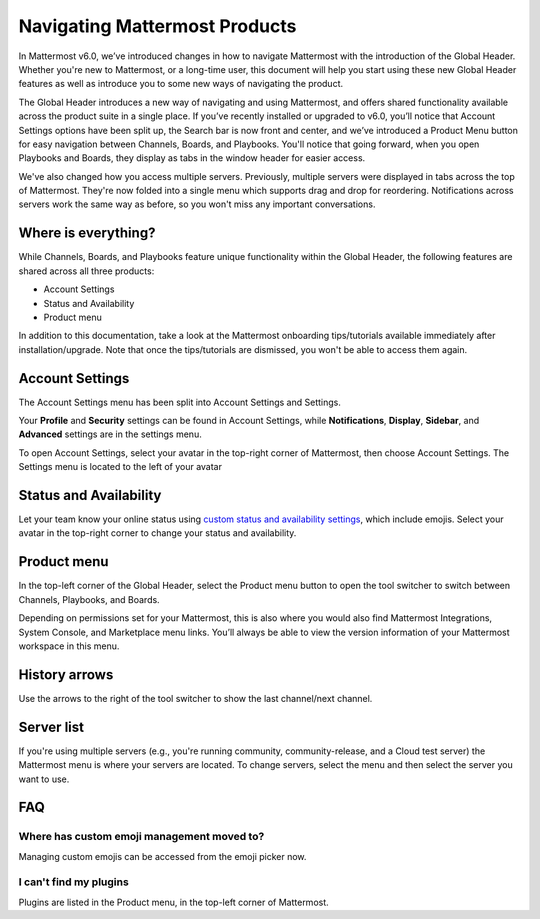 Navigating Mattermost Products
==============================

In Mattermost v6.0, we’ve introduced changes in how to navigate Mattermost with the introduction of the Global Header. Whether you're new to Mattermost, or a long-time user, this document will help you start using these new Global Header features as well as introduce you to some new ways of navigating the product.

The Global Header introduces a new way of navigating and using Mattermost, and offers shared functionality available across the product suite in a single place. If you’ve recently installed or upgraded to v6.0, you’ll notice that Account Settings options have been split up, the Search bar is now front and center, and we’ve introduced a Product Menu button for easy navigation between Channels, Boards, and Playbooks. You'll notice that going forward, when you open Playbooks and Boards, they display as tabs in the window header for easier access.

We've also changed how you access multiple servers. Previously, multiple servers were displayed in tabs across the top of Mattermost. They're now folded into a single menu which supports drag and drop for reordering. Notifications across servers work the same way as before, so you won't miss any important conversations.

.. image:: ../images/server-menu.png
  :alt: Mattermost server list

Where is everything?
--------------------

While Channels, Boards, and Playbooks feature unique functionality within the Global Header, the following features are shared across all three products:

* Account Settings
* Status and Availability
* Product menu

In addition to this documentation, take a look at the Mattermost onboarding tips/tutorials available immediately after installation/upgrade. Note that once the tips/tutorials are dismissed, you won't be able to access them again.

Account Settings
----------------

The Account Settings menu has been split into Account Settings and Settings.

Your **Profile** and **Security** settings can be found in Account Settings, while **Notifications**, **Display**, **Sidebar**, and **Advanced** settings are in the settings menu.

To open Account Settings, select your avatar in the top-right corner of Mattermost, then choose Account Settings. The Settings menu is located to the left of your avatar

Status and Availability
-----------------------

Let your team know your online status using `custom status and availability settings <https://docs.mattermost.com/messaging/setting-your-status-availability.html#>`_, which include emojis. Select your avatar in the top-right corner to change your status and availability.

Product menu
------------

In the top-left corner of the Global Header, select the Product menu button to open the tool switcher to switch between Channels, Playbooks, and Boards.

Depending on permissions set for your Mattermost, this is also where you would also find Mattermost Integrations, System Console, and Marketplace menu links. You’ll always be able to view the version information of your Mattermost workspace in this menu.

History arrows
--------------

Use the arrows to the right of the tool switcher to show the last channel/next channel.

Server list
-----------

If you're using multiple servers (e.g., you're running community, community-release, and a Cloud test server) the Mattermost menu is where your servers are located. To change servers, select the menu and then select the server you want to use.

FAQ
---

Where has custom emoji management moved to?
~~~~~~~~~~~~~~~~~~~~~~~~~~~~~~~~~~~~~~~~~~~

Managing custom emojis can be accessed from the emoji picker now.

I can't find my plugins
~~~~~~~~~~~~~~~~~~~~~~~

Plugins are listed in the Product menu, in the top-left corner of Mattermost.
